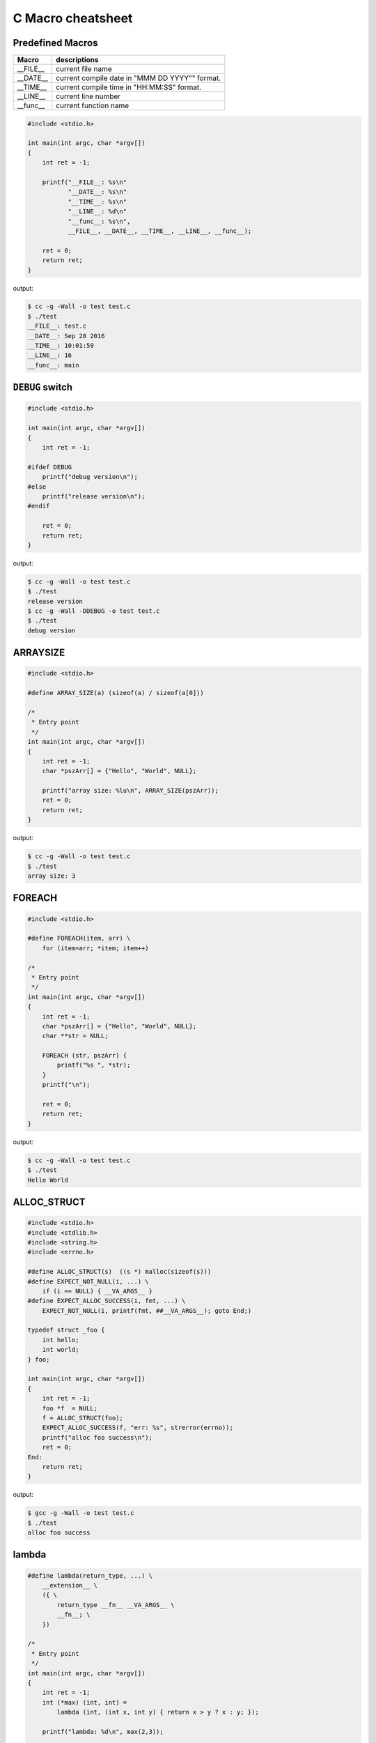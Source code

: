 ==================
C Macro cheatsheet
==================

Predefined Macros
------------------

============   ================================================
   Macro        descriptions
============   ================================================
  __FILE__      current file name
  __DATE__      current compile date in "MMM DD YYYY"" format.
  __TIME__      current compile time in "HH:MM:SS" format.
  __LINE__      current line number
  __func__      current function name
============   ================================================

.. code-block:: c

    #include <stdio.h>

    int main(int argc, char *argv[])
    {
        int ret = -1;

        printf("__FILE__: %s\n"
               "__DATE__: %s\n"
               "__TIME__: %s\n"
               "__LINE__: %d\n"
               "__func__: %s\n",
               __FILE__, __DATE__, __TIME__, __LINE__, __func__);

        ret = 0;
        return ret;
    }

output:

.. code-block:: bash

    $ cc -g -Wall -o test test.c
    $ ./test
    __FILE__: test.c
    __DATE__: Sep 28 2016
    __TIME__: 10:01:59
    __LINE__: 16
    __func__: main


``DEBUG`` switch
------------------

.. code-block:: c

    #include <stdio.h>

    int main(int argc, char *argv[])
    {
        int ret = -1;

    #ifdef DEBUG
        printf("debug version\n");
    #else
        printf("release version\n");
    #endif

        ret = 0;
        return ret;
    }

output:

.. code-block:: bash

    $ cc -g -Wall -o test test.c
    $ ./test
    release version
    $ cc -g -Wall -DDEBUG -o test test.c
    $ ./test
    debug version


ARRAYSIZE
----------

.. code-block:: c

    #include <stdio.h>

    #define ARRAY_SIZE(a) (sizeof(a) / sizeof(a[0]))

    /*
     * Entry point
     */
    int main(int argc, char *argv[])                                                                                               
    {                                                                                                                              
        int ret = -1;                                                                                                              
        char *pszArr[] = {"Hello", "World", NULL};                                                                                 
                                                                                                                                   
        printf("array size: %lu\n", ARRAY_SIZE(pszArr));                                                                           
        ret = 0;                                                                                                                   
        return ret;                                                                                                                
    }

output:

.. code-block:: bash

    $ cc -g -Wall -o test test.c
    $ ./test
    array size: 3


FOREACH
--------

.. code-block:: c

    #include <stdio.h>

    #define FOREACH(item, arr) \                                                                                                   
        for (item=arr; *item; item++)

    /*
     * Entry point
     */
    int main(int argc, char *argv[])                                                                                               
    {                                                                                                                              
        int ret = -1;                                                                                                              
        char *pszArr[] = {"Hello", "World", NULL};                                                                                 
        char **str = NULL;                                                                                                         
                                                                                                                                   
        FOREACH (str, pszArr) {                                                                                                     
            printf("%s ", *str);                                                                                                   
        }                                                                                                                          
        printf("\n");                                                                                                              

        ret = 0;                                                                                                                   
        return ret;                                                                                                                
    }

output:

.. code-block:: bash

    $ cc -g -Wall -o test test.c
    $ ./test
    Hello World


ALLOC_STRUCT
-------------

.. code-block:: c

    #include <stdio.h>
    #include <stdlib.h>
    #include <string.h>
    #include <errno.h>

    #define ALLOC_STRUCT(s)  ((s *) malloc(sizeof(s)))
    #define EXPECT_NOT_NULL(i, ...) \
        if (i == NULL) { __VA_ARGS__ }
    #define EXPECT_ALLOC_SUCCESS(i, fmt, ...) \
        EXPECT_NOT_NULL(i, printf(fmt, ##__VA_ARGS__); goto End;)

    typedef struct _foo {
        int hello;
        int world;
    } foo;

    int main(int argc, char *argv[])
    {
        int ret = -1;
        foo *f  = NULL;
        f = ALLOC_STRUCT(foo);
        EXPECT_ALLOC_SUCCESS(f, "err: %s", strerror(errno));
        printf("alloc foo success\n");
        ret = 0;
    End:
        return ret;
    }

output:

.. code-block:: bash

    $ gcc -g -Wall -o test test.c
    $ ./test
    alloc foo success


lambda
-------

.. code-block:: c

    #define lambda(return_type, ...) \                                                                                             
        __extension__ \                                                                                                              
        ({ \                                                                                                                         
            return_type __fn__ __VA_ARGS__ \                                                                                           
            __fn__; \                                                                                                                  
        })

    /*
     * Entry point
     */
    int main(int argc, char *argv[])                                                                                               
    {                                                                                                                              
        int ret = -1;                                                                                                              
        int (*max) (int, int) =
            lambda (int, (int x, int y) { return x > y ? x : y; });                                            
                                                                                                                                   
        printf("lambda: %d\n", max(2,3));                                                                                          
                                                                                                                                   
        ret = 0;                                                                                                                   
        return ret;                                                                                                                
    }

output:

.. code-block:: bash

    $ gcc -g -Wall -o test test.c
    $ ./test
    lambda: 3


EXPECT_*
-----------

.. code-block:: c

    #include <stdio.h>                                                                                                                                   [19/1840]
    #include <string.h>
    #include <errno.h>
    #include <sys/types.h>
    #include <sys/stat.h>
    #include <unistd.h>

    #define EXPECT_TRUE(i, ...) \
        if (i != 1) { __VA_ARGS__ }

    #define EXPECT_FALSE(i, ...) \
        if (i != 0) { __VA_ARGS__ }

    #define EXPECT_EQ(i, e, ...) \
        if (i != e) { __VA_ARGS__ }

    #define EXPECT_NEQ(i, e, ...) \
        if (i == e) { __VA_ARGS__ }

    #define EXPECT_LT(i, e, ...) \
        if (i >= e) { __VA_ARGS__ }

    #define EXPECT_LE(i, e, ...) \
        if (i > e) { __VA_ARGS__ }

    #define EXPECT_GT(i, e, ...) \
        if (i <= e) { __VA_ARGS__ }

    #define EXPECT_GE(i, e, ...) \
        if (i < e) { __VA_ARGS__ }

    #define EXPECT_SUCCESS(ret, fmt, ...) \
        EXPECT_GT(ret, 0, \
            printf(fmt, ##__VA_ARGS__); \
            goto End; \
        )

    /*
     * Entry point
     */
    int main(int argc, char *argv[])
    {
        int ret = -1;

        EXPECT_TRUE(1);
        EXPECT_FALSE(0);
        EXPECT_LT(1, 0, printf("check less then fail\n"););
        EXPECT_GT(0, 1, printf("check great then fail\n"););
        EXPECT_SUCCESS(ret, "ret = %d\n", ret);
        ret = 0;
    End:
        return ret;
    }

output:

.. code-block:: bash

    $ cc -g -Wall -o checkerr checkerr.c
    $ ./checkerr
    check less then fail
    check great then fail
    ret = -1


Get struct member `GET_FIELD_PTR`
----------------------------------

.. code-block:: c

    #include <stdio.h>

    #define _GET_FIELD_OFFSET(s, field ) \
        ((short)(long)(&((s *)NULL)->field))

    #define _GET_FIELD_PTR(ps, offset) \
        ((void *)(((char *)ps) + (offset)))

    #define GET_FIELD_PTR(s, ps, field) \
        _GET_FIELD_PTR(ps, _GET_FIELD_OFFSET(s, field))

    typedef struct _foo {
        char name[16];
        int age;
        int gender;
    } foo;

    /*
     * Entry point
     */
    int main(int argc, char *argv[])
    {
        int ret = -1;
        char *name = NULL;
        int *age = NULL, *gender = NULL;
        foo f = {.name="c", .age=44, .gender=0};

        name   = GET_FIELD_PTR(foo, &f, name);
        age    = GET_FIELD_PTR(foo, &f, age);
        gender = GET_FIELD_PTR(foo, &f, gender);

        printf("name: %s\n"
               "age: %d\n"
               "gender: %d\n", name, *age, *gender);

        ret = 0;
        return ret;
    }

output:

.. code-block:: bash

    $ cc -g -Wall -o test test.c
    $ ./test
    name: c
    age: 44
    gender: 0


define ``__attribute__ ((*))``
--------------------------------

.. code-block:: c

    #if __GNUC__ >= 3
    #undef inline
    #define inline         inline __attribute__ ((always_inline))
    #define __noinline      __attribute__ ((noinline))
    #define __pure          __attribute__ ((pure))
    #define __const         __attribute__ ((const))
    #define __noreturn      __attribute__ ((noreturn))
    #define __malloc        __attribute__ ((malloc))
    #define __must_check    __attribute__ ((warn_unused_result))
    #define __deprecated    __attribute__ ((deprecated))
    #define __used          __attribute__ ((used))
    #define __unused        __attribute__ ((unused))
    #define __packed        __attribute__ ((packed))
    #define __align(x)      __attribute__ ((aligned, (x)))
    #define __align_max     __attribute__ ((aligned))
    #define likely(x)       __builtin_expect (!!(x), 1)
    #define unlikely(x)     __builtin_expect (!!(x), 0)
    #else
    #undef inline
    #define __noinline   /* no noinline           */
    #define __pure       /* no pure               */
    #define __const      /* no const              */
    #define __noreturn   /* no noreturn           */
    #define __malloc     /* no malloc             */
    #define __must_check /* no warn_unused_result */
    #define __deprecated /* no deprecated         */
    #define __used       /* no used               */
    #define __unused     /* no unused             */
    #define __packed     /* no packed             */
    #define __align(x)   /* no aligned            */
    #define __align_max  /* no align_max          */
    #define likely(x)    (x)
    #define unlikely(x)  (x)
    #endif
